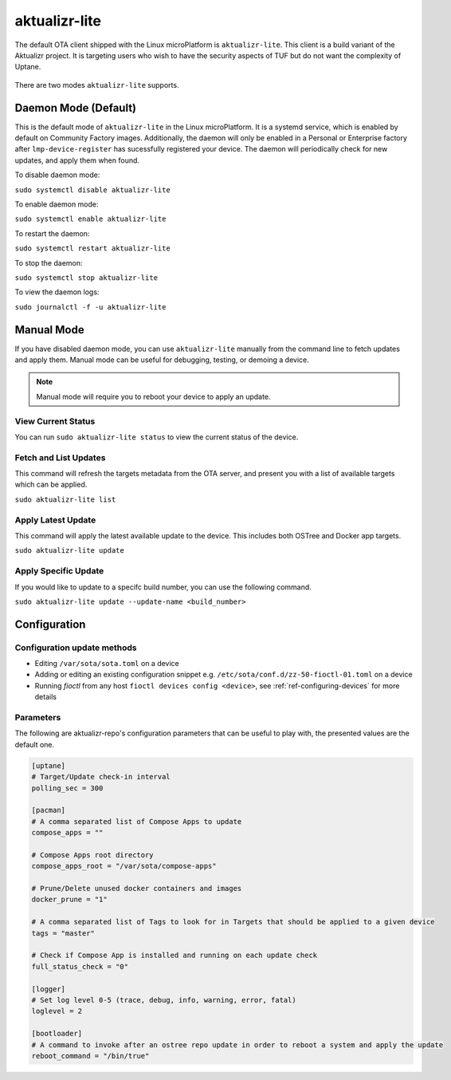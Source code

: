 .. _ref-aktualizr-lite:

aktualizr-lite
==============

The default OTA client shipped with the Linux microPlatform is ``aktualizr-lite``. This client is a build variant of the Aktualizr project. It is targeting users who wish to have the security aspects of TUF but do not want the complexity of Uptane.

  .. figure:: /_static/diagrams/aktualizr-lite/aktualizr-lite.png
     :align: center
     :width: 8in

There are two modes ``aktualizr-lite`` supports.

Daemon Mode (Default)
---------------------

This is the default mode of ``aktualizr-lite`` in the Linux microPlatform. It is a systemd service, which is enabled by default on Community Factory images. Additionally, the daemon will only be enabled in a Personal or Enterprise factory after ``lmp-device-register`` has sucessfully registered your device. The daemon will periodically check for new updates, and apply them when found.

To disable daemon mode:

``sudo systemctl disable aktualizr-lite``

To enable daemon mode:

``sudo systemctl enable aktualizr-lite``

To restart the daemon:

``sudo systemctl restart aktualizr-lite``

To stop the daemon:

``sudo systemctl stop aktualizr-lite``

To view the daemon logs:

``sudo journalctl -f -u aktualizr-lite``


Manual Mode
-----------

If you have disabled daemon mode, you can use ``aktualizr-lite`` manually from the command line to fetch updates and apply them. Manual mode can be useful for debugging, testing, or demoing a device.

.. note:: Manual mode will require you to reboot your device to apply an update.

View Current Status
~~~~~~~~~~~~~~~~~~~

You can run ``sudo aktualizr-lite status`` to view the current status of the device.

Fetch and List Updates
~~~~~~~~~~~~~~~~~~~~~~

This command will refresh the targets metadata from the OTA server, and present you with a list of available targets which can be applied.

``sudo aktualizr-lite list``

Apply Latest Update
~~~~~~~~~~~~~~~~~~~

This command will apply the latest available update to the device. This includes both OSTree and Docker app targets.

``sudo aktualizr-lite update``

Apply Specific Update
~~~~~~~~~~~~~~~~~~~~~

If you would like to update to a specifc build number, you can use the following command.

``sudo aktualizr-lite update --update-name <build_number>``

Configuration
-------------

Configuration update methods
~~~~~~~~~~~~~~~~~~~~~~~~~~~~

* Editing ``/var/sota/sota.toml`` on a device
* Adding or editing an existing configuration snippet e.g. ``/etc/sota/conf.d/zz-50-fioctl-01.toml`` on a device
* Running *fioctl* from any host ``fioctl devices config <device>``, see :ref:`ref-configuring-devices` for more details


Parameters
~~~~~~~~~~

The following are aktualizr-repo's configuration parameters that can be useful to play with, the presented values are the default one.

.. code-block::

    [uptane]
    # Target/Update check-in interval
    polling_sec = 300

    [pacman]
    # A comma separated list of Compose Apps to update
    compose_apps = ""

    # Compose Apps root directory
    compose_apps_root = "/var/sota/compose-apps"

    # Prune/Delete unused docker containers and images
    docker_prune = "1"

    # A comma separated list of Tags to look for in Targets that should be applied to a given device
    tags = "master"

    # Check if Compose App is installed and running on each update check
    full_status_check = "0"

    [logger]
    # Set log level 0-5 (trace, debug, info, warning, error, fatal)
    loglevel = 2

    [bootloader]
    # A command to invoke after an ostree repo update in order to reboot a system and apply the update
    reboot_command = "/bin/true"
